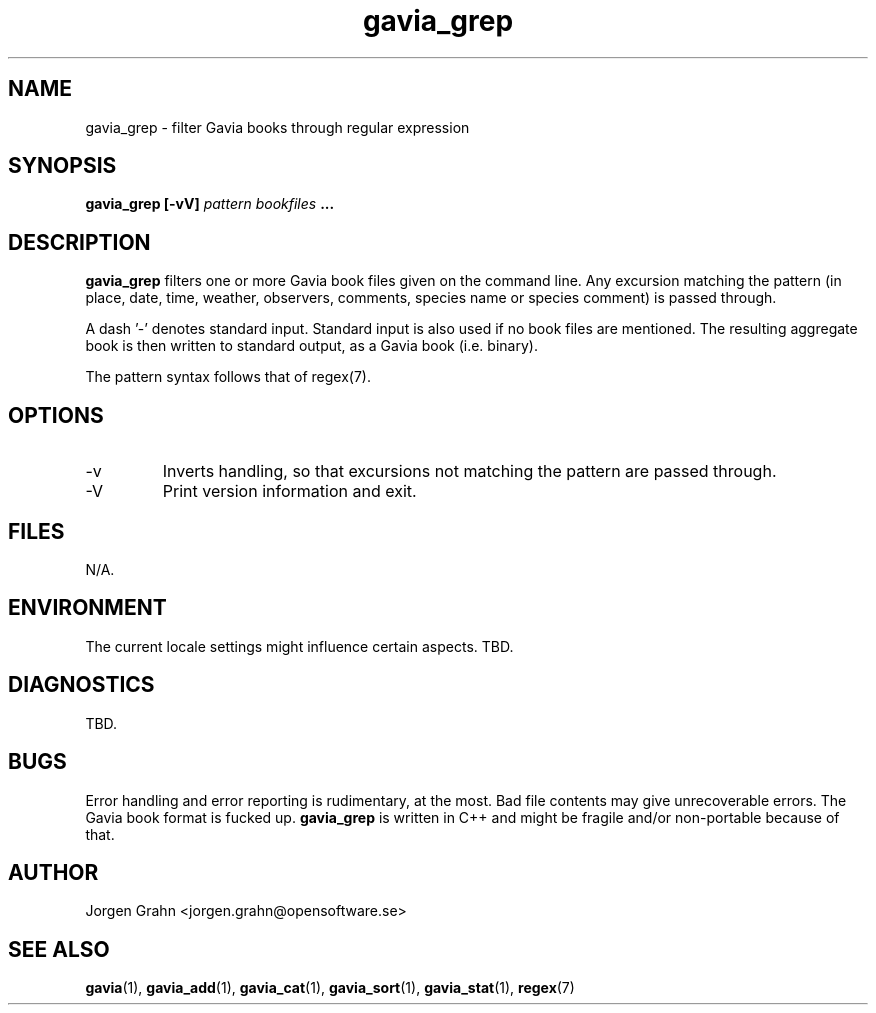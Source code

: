 .\" $Id: gavia_grep.1,v 1.4 2000-08-10 19:17:05 grahn Exp $
.\" 
.\"
.TH gavia_grep 1 "JULY 1999" Unix "User Manuals"
.SH "NAME"
gavia_grep \- filter Gavia books through regular expression
.SH "SYNOPSIS"
.B gavia_grep [-vV]
.I pattern
.I bookfiles
.B ...
.SH "DESCRIPTION"
.B gavia_grep
filters one or more Gavia book files
given on the command line.
Any excursion matching the pattern
(in place, date, time, weather, observers,
comments, species name or species comment)
is passed through.
.PP
A dash '-' denotes standard input.
Standard input is also used if no
book files are mentioned.
The resulting aggregate book is then written to
standard output, as a
Gavia book (i.e. binary).
.PP
The pattern syntax follows that of regex(7).
.SH "OPTIONS"
.IP -v
Inverts handling,
so that excursions not matching the pattern
are passed through.
.IP -V
Print version information and exit.
.SH "FILES"
N/A.
.SH "ENVIRONMENT"
The current locale settings might influence certain aspects.
TBD.
.SH "DIAGNOSTICS"
TBD.
.SH "BUGS"
Error handling and error reporting is rudimentary, at the most.
Bad file contents may give unrecoverable errors.
The Gavia book format is fucked up.
.B gavia_grep
is written in C++ and might be
fragile and/or non-portable because of that.
.SH "AUTHOR"
Jorgen Grahn <jorgen.grahn@opensoftware.se>
.SH "SEE ALSO"
.BR gavia (1),
.BR gavia_add (1),
.BR gavia_cat (1),
.BR gavia_sort (1),
.BR gavia_stat (1),
.BR regex (7)
